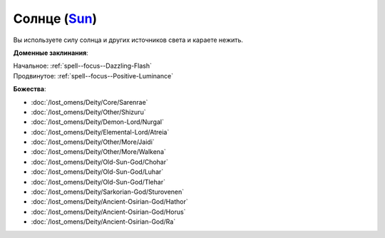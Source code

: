 .. title:: Домен солнца (Sun Domain)

.. rst-class:: domain
.. _Domain--Sun:

Солнце (`Sun <https://2e.aonprd.com/Domains.aspx?ID=29>`_)
=============================================================================================================

Вы используете силу солнца и других источников света и караете нежить.

**Доменные заклинания**:

| Начальное: :ref:`spell--focus--Dazzling-Flash`
| Продвинутое: :ref:`spell--focus--Positive-Luminance`


**Божества**:

* :doc:`/lost_omens/Deity/Core/Sarenrae`
* :doc:`/lost_omens/Deity/Other/Shizuru`
* :doc:`/lost_omens/Deity/Demon-Lord/Nurgal`
* :doc:`/lost_omens/Deity/Elemental-Lord/Atreia`
* :doc:`/lost_omens/Deity/Other/More/Jaidi`
* :doc:`/lost_omens/Deity/Other/More/Walkena`
* :doc:`/lost_omens/Deity/Old-Sun-God/Chohar`
* :doc:`/lost_omens/Deity/Old-Sun-God/Luhar`
* :doc:`/lost_omens/Deity/Old-Sun-God/Tlehar`
* :doc:`/lost_omens/Deity/Sarkorian-God/Sturovenen`
* :doc:`/lost_omens/Deity/Ancient-Osirian-God/Hathor`
* :doc:`/lost_omens/Deity/Ancient-Osirian-God/Horus`
* :doc:`/lost_omens/Deity/Ancient-Osirian-God/Ra`
